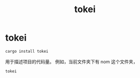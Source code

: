 #+title: tokei
* tokei
#+BEGIN_SRC bash
cargo install tokei
#+END_SRC
用于描述项目的代码量。
例如，当前文件夹下有 nom 这个文件夹，
#+BEGIN_SRC rust
tokei
#+END_SRC
